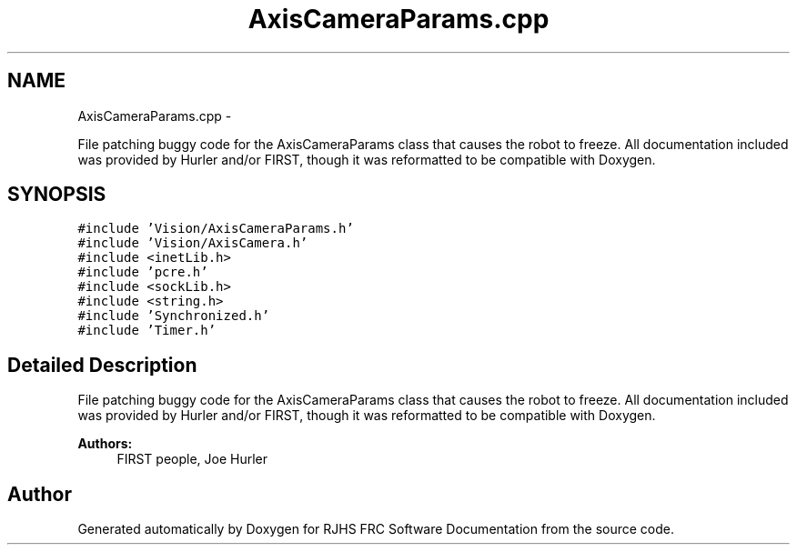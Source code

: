 .TH "AxisCameraParams.cpp" 7 "Thu Jun 23 2011" "Version 2011" "RJHS FRC Software Documentation" \" -*- nroff -*-
.ad l
.nh
.SH NAME
AxisCameraParams.cpp \- 
.PP
File patching buggy code for the AxisCameraParams class that causes the robot to freeze. All documentation included was provided by Hurler and/or FIRST, though it was reformatted to be compatible with Doxygen.  

.SH SYNOPSIS
.br
.PP
\fC#include 'Vision/AxisCameraParams.h'\fP
.br
\fC#include 'Vision/AxisCamera.h'\fP
.br
\fC#include <inetLib.h>\fP
.br
\fC#include 'pcre.h'\fP
.br
\fC#include <sockLib.h>\fP
.br
\fC#include <string.h>\fP
.br
\fC#include 'Synchronized.h'\fP
.br
\fC#include 'Timer.h'\fP
.br

.SH "Detailed Description"
.PP 
File patching buggy code for the AxisCameraParams class that causes the robot to freeze. All documentation included was provided by Hurler and/or FIRST, though it was reformatted to be compatible with Doxygen. 

\fBAuthors:\fP
.RS 4
FIRST people, Joe Hurler 
.RE
.PP

.SH "Author"
.PP 
Generated automatically by Doxygen for RJHS FRC Software Documentation from the source code.
